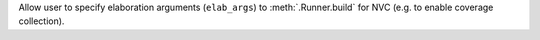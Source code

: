 Allow user to specify elaboration arguments (``elab_args``) to :meth:`.Runner.build` for NVC (e.g. to enable coverage collection).
